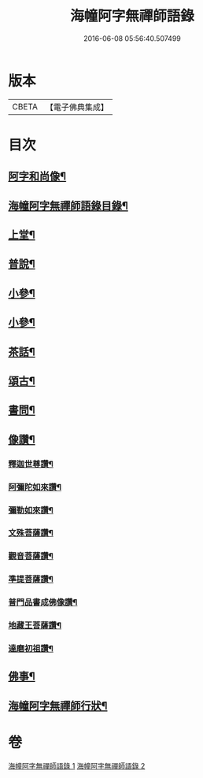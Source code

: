 #+TITLE: 海幢阿字無禪師語錄 
#+DATE: 2016-06-08 05:56:40.507499

* 版本
 |     CBETA|【電子佛典集成】|

* 目次
** [[file:KR6q0528_001.txt::001-0253a1][阿字和尚像¶]]
** [[file:KR6q0528_001.txt::001-0253a11][海幢阿字無禪師語錄目錄¶]]
** [[file:KR6q0528_001.txt::001-0253c4][上堂¶]]
** [[file:KR6q0528_001.txt::001-0257b7][普說¶]]
** [[file:KR6q0528_001.txt::001-0263c3][小參¶]]
** [[file:KR6q0528_002.txt::002-0267a3][小參¶]]
** [[file:KR6q0528_002.txt::002-0268c11][茶話¶]]
** [[file:KR6q0528_002.txt::002-0270c24][頌古¶]]
** [[file:KR6q0528_002.txt::002-0274a9][書問¶]]
** [[file:KR6q0528_002.txt::002-0277c23][像讚¶]]
*** [[file:KR6q0528_002.txt::002-0277c24][釋迦世尊讚¶]]
*** [[file:KR6q0528_002.txt::002-0278a6][阿彌陀如來讚¶]]
*** [[file:KR6q0528_002.txt::002-0278a30][彌勒如來讚¶]]
*** [[file:KR6q0528_002.txt::002-0278b3][文殊菩薩讚¶]]
*** [[file:KR6q0528_002.txt::002-0278b26][觀音菩薩讚¶]]
*** [[file:KR6q0528_002.txt::002-0279c8][準提菩薩讚¶]]
*** [[file:KR6q0528_002.txt::002-0279c17][普門品書成佛像讚¶]]
*** [[file:KR6q0528_002.txt::002-0279c23][地藏王菩薩讚¶]]
*** [[file:KR6q0528_002.txt::002-0279c27][達磨初祖讚¶]]
** [[file:KR6q0528_002.txt::002-0279c30][佛事¶]]
** [[file:KR6q0528_002.txt::002-0281c2][海幢阿字無禪師行狀¶]]

* 卷
[[file:KR6q0528_001.txt][海幢阿字無禪師語錄 1]]
[[file:KR6q0528_002.txt][海幢阿字無禪師語錄 2]]

